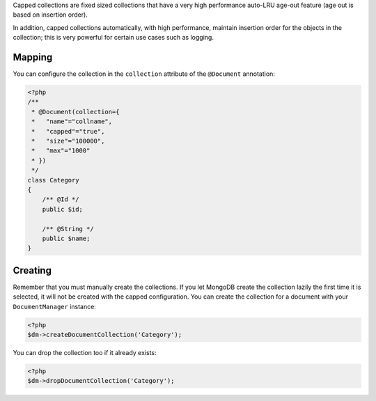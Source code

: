 Capped collections are fixed sized collections that have a very
high performance auto-LRU age-out feature (age out is based on
insertion order).

In addition, capped collections automatically, with high
performance, maintain insertion order for the objects in the
collection; this is very powerful for certain use cases such as
logging.

Mapping
-------

You can configure the collection in the ``collection`` attribute of
the ``@Document`` annotation:

.. code-block:: php

    <?php
    /**
     * @Document(collection={
     *   "name"="collname",
     *   "capped"="true",
     *   "size"="100000",
     *   "max"="1000"
     * })
     */
    class Category
    {
        /** @Id */
        public $id;
    
        /** @String */
        public $name;
    }

Creating
--------

Remember that you must manually create the collections. If you let
MongoDB create the collection lazily the first time it is selected,
it will not be created with the capped configuration. You can
create the collection for a document with your ``DocumentManager``
instance:

.. code-block:: php

    <?php
    $dm->createDocumentCollection('Category');

You can drop the collection too if it already exists:

.. code-block:: php

    <?php
    $dm->dropDocumentCollection('Category');


